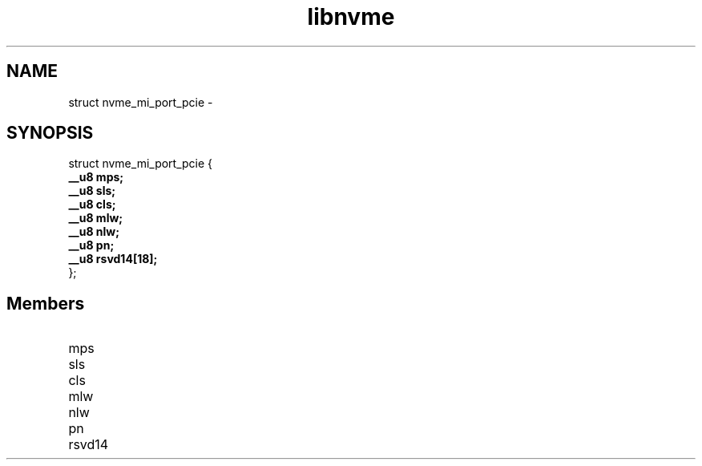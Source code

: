 .TH "libnvme" 9 "struct nvme_mi_port_pcie" "February 2022" "API Manual" LINUX
.SH NAME
struct nvme_mi_port_pcie \- 
.SH SYNOPSIS
struct nvme_mi_port_pcie {
.br
.BI "    __u8 mps;"
.br
.BI "    __u8 sls;"
.br
.BI "    __u8 cls;"
.br
.BI "    __u8 mlw;"
.br
.BI "    __u8 nlw;"
.br
.BI "    __u8 pn;"
.br
.BI "    __u8 rsvd14[18];"
.br
.BI "
};
.br

.SH Members
.IP "mps" 12
.IP "sls" 12
.IP "cls" 12
.IP "mlw" 12
.IP "nlw" 12
.IP "pn" 12
.IP "rsvd14" 12
